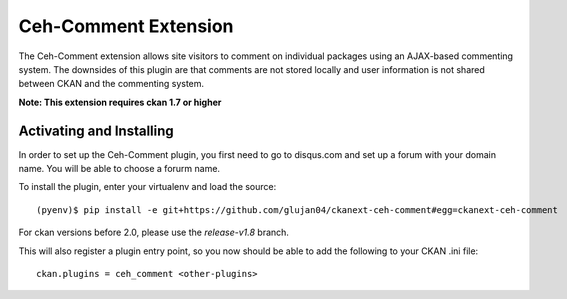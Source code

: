 Ceh-Comment Extension
=====================

The Ceh-Comment extension allows site visitors to comment on individual
packages using an AJAX-based commenting system. The downsides of
this plugin are that comments are not stored locally and user
information is not shared between CKAN and the commenting system.

**Note: This extension requires ckan 1.7 or higher**

Activating and Installing
-------------------------

In order to set up the Ceh-Comment plugin, you first need to go to
disqus.com and set up a forum with your domain name. You will be
able to choose a forurm name.

To install the plugin, enter your virtualenv and load the source::

 (pyenv)$ pip install -e git+https://github.com/glujan04/ckanext-ceh-comment#egg=ckanext-ceh-comment

For ckan versions before 2.0, please use the `release-v1.8` branch.

This will also register a plugin entry point, so you now should be
able to add the following to your CKAN .ini file::

 ckan.plugins = ceh_comment <other-plugins>